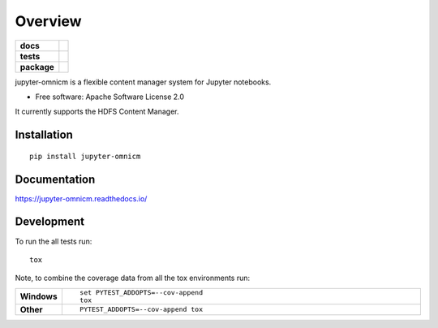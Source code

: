 ========
Overview
========

.. start-badges

.. list-table::
    :stub-columns: 1

    * - docs
      - |docs|
    * - tests
      - | |travis| |appveyor| |requires|
        | |codecov|
    * - package
      - | |version| |wheel| |supported-versions| |supported-implementations|
        | |commits-since|
.. |docs| image:: https://readthedocs.org/projects/jupyter-omnicm/badge/?style=flat
    :target: https://readthedocs.org/projects/jupyter-omnicm
    :alt: Documentation Status

.. |travis| image:: https://travis-ci.org/remysaissy/jupyter-omnicm.svg?branch=master
    :alt: Travis-CI Build Status
    :target: https://travis-ci.org/remysaissy/jupyter-omnicm

.. |appveyor| image:: https://ci.appveyor.com/api/projects/status/github/remysaissy/jupyter-omnicm?branch=master&svg=true
    :alt: AppVeyor Build Status
    :target: https://ci.appveyor.com/project/remysaissy/jupyter-omnicm

.. |requires| image:: https://requires.io/github/remysaissy/jupyter-omnicm/requirements.svg?branch=master
    :alt: Requirements Status
    :target: https://requires.io/github/remysaissy/jupyter-omnicm/requirements/?branch=master

.. |codecov| image:: https://codecov.io/github/remysaissy/jupyter-omnicm/coverage.svg?branch=master
    :alt: Coverage Status
    :target: https://codecov.io/github/remysaissy/jupyter-omnicm

.. |version| image:: https://img.shields.io/pypi/v/jupyter-omnicm.svg
    :alt: PyPI Package latest release
    :target: https://pypi.org/project/jupyter-omnicm

.. |commits-since| image:: https://img.shields.io/github/commits-since/remysaissy/jupyter-omnicm/v0.0.5.svg
    :alt: Commits since latest release
    :target: https://github.com/remysaissy/jupyter-omnicm/compare/v0.0.5...master

.. |wheel| image:: https://img.shields.io/pypi/wheel/jupyter-omnicm.svg
    :alt: PyPI Wheel
    :target: https://pypi.org/project/jupyter-omnicm

.. |supported-versions| image:: https://img.shields.io/pypi/pyversions/jupyter-omnicm.svg
    :alt: Supported versions
    :target: https://pypi.org/project/jupyter-omnicm

.. |supported-implementations| image:: https://img.shields.io/pypi/implementation/jupyter-omnicm.svg
    :alt: Supported implementations
    :target: https://pypi.org/project/jupyter-omnicm


.. end-badges

jupyter-omnicm is a flexible content manager system for Jupyter notebooks.

* Free software: Apache Software License 2.0

It currently supports the HDFS Content Manager.

Installation
============

::

    pip install jupyter-omnicm

Documentation
=============


https://jupyter-omnicm.readthedocs.io/


Development
===========

To run the all tests run::

    tox

Note, to combine the coverage data from all the tox environments run:

.. list-table::
    :widths: 10 90
    :stub-columns: 1

    - - Windows
      - ::

            set PYTEST_ADDOPTS=--cov-append
            tox

    - - Other
      - ::

            PYTEST_ADDOPTS=--cov-append tox
